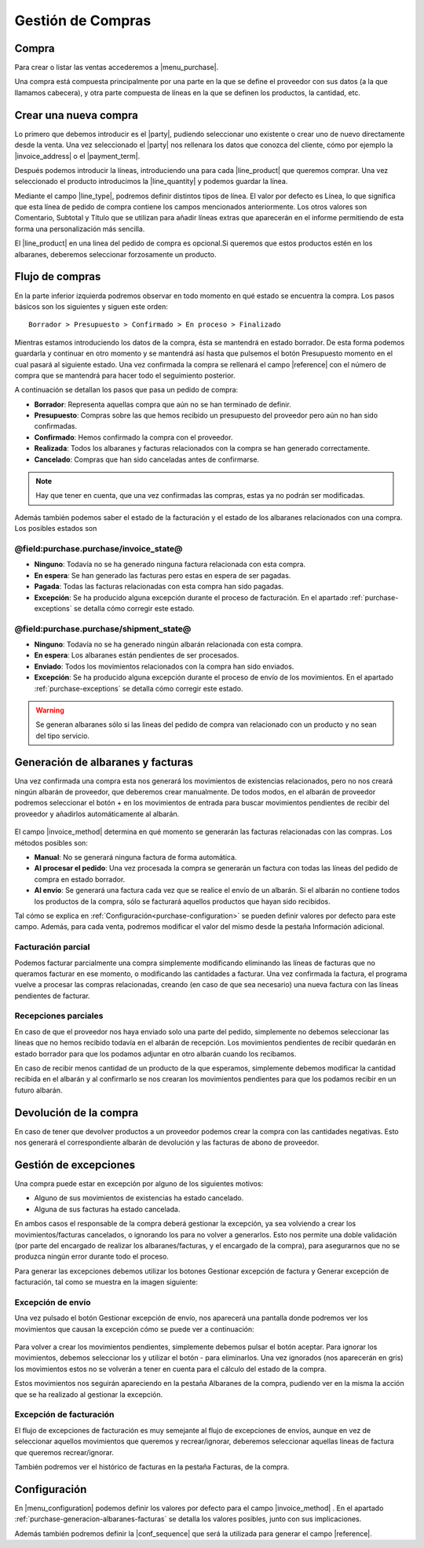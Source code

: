 ==================
Gestión de Compras
==================

.. inheritref:: purchase/purchase:section:compra

Compra
======

Para crear o listar las ventas accederemos a |menu_purchase|.

.. |menu_purchase| tryref:: purchase.menu_purchase_form/complete_name

.. view:: purchase.purchase_view_form
   :field: party

Una compra está compuesta principalmente por una parte en la que se
define el proveedor con sus datos (a la que llamamos cabecera), y otra parte
compuesta de líneas en la que se definen los productos, la cantidad, etc.

Crear una nueva compra
======================

Lo primero que debemos introducir es el |party|, pudiendo seleccionar uno
existente o crear uno de nuevo directamente desde la venta. Una vez
seleccionado el |party| nos rellenara los datos que conozca del cliente,
cómo por ejemplo la |invoice_address| o el |payment_term|.

.. |party| field:: purchase.purchase/party
.. |invoice_address| field:: purchase.purchase/invoice_address
.. |payment_term| field:: purchase.purchase/payment_term
.. |reference| field:: purchase.purchase/reference

Después podemos introducir la líneas, introduciendo una para cada
|line_product| que queremos comprar. Una vez seleccionado el producto
introducimos la |line_quantity| y podemos guardar la línea.


Mediante el campo |line_type|, podremos definir distintos tipos de línea.
El valor por defecto es Línea, lo que significa que esta línea de pedido de
compra contiene los campos mencionados anteriormente. Los otros valores son
Comentario, Subtotal y Título que se utilizan para añadir líneas extras que
aparecerán en el informe permitiendo de esta forma una personalización más
sencilla.

.. |line_type| field:: purchase.line/type
.. |line_quantity| field:: purchase.line/quantity
.. |line_product| field:: purchase.line/product

.. inheritref:: purchase/purchase:paragraph:la_opcion_de_producto

El |line_product| en una linea del pedido de compra es opcional.Si queremos
que estos productos estén en los albaranes, deberemos seleccionar forzosamente
un producto.

.. inheritref:: purchase/purchase:section:estados

Flujo de compras
================

En la parte inferior izquierda podremos observar en todo momento en qué estado
se encuentra la compra. Los pasos básicos son los siguientes y siguen este
orden::

    Borrador > Presupuesto > Confirmado > En proceso > Finalizado

Mientras estamos introduciendo los datos de la compra, ésta se mantendrá en
estado borrador. De esta forma podemos guardarla y continuar en otro momento y
se mantendrá así hasta que pulsemos el botón Presupuesto momento en el cual
pasará al siguiente estado. Una vez confirmada la compra se rellenará el campo
|reference| con el número de compra que se mantendrá para hacer todo el
seguimiento posterior.

A continuación se detallan los pasos que pasa un pedido de compra:

* **Borrador**: Representa aquellas compra que aún no se han terminado de
  definir.
* **Presupuesto**: Compras sobre las que hemos recibido un presupuesto del
  proveedor pero aún no han sido confirmadas.
* **Confirmado**: Hemos confirmado la compra con el proveedor.
* **Realizada**: Todos los albaranes y facturas relacionados con la compra se
  han generado correctamente.
* **Cancelado**: Compras que han sido canceladas antes de confirmarse.

.. note::
    Hay que tener en cuenta, que una vez confirmadas las compras, estas ya no
    podrán ser modificadas.

Además también podemos saber el estado de la facturación y el estado de los albaranes relacionados con una compra. Los posibles estados son

@field:purchase.purchase/invoice_state@
~~~~~~~~~~~~~~~~~~~~~~~~~~~~~~~~~~~~~~~

* **Ninguno**: Todavía no se ha generado ninguna factura relacionada con esta
  compra.
* **En espera**: Se han generado las facturas pero estas en espera de ser
  pagadas.
* **Pagada**: Todas las facturas relacionadas con esta compra han sido pagadas.
* **Excepción**: Se ha producido alguna excepción durante el proceso de
  facturación. En el apartado :ref:`purchase-exceptions` se detalla cómo
  corregir este estado.

@field:purchase.purchase/shipment_state@
~~~~~~~~~~~~~~~~~~~~~~~~~~~~~~~~~~~~~~~~

* **Ninguno**: Todavía no se ha generado ningún albarán relacionada con esta
  compra.
* **En espera**: Los albaranes están pendientes de ser procesados.
* **Enviado**: Todos los movimientos relacionados con la compra han sido enviados.
* **Excepción**: Se ha producido alguna excepción durante el proceso de envío
  de los movimientos. En el apartado :ref:`purchase-exceptions` se detalla cómo
  corregir este estado.

.. warning::  Se generan albaranes sólo si las lineas del pedido de compra van
              relacionado con un producto y no sean del tipo servicio.

.. _purchase-generacion-albaranes-facturas:

Generación de albaranes y facturas
==================================

Una vez confirmada una compra esta nos generará los movimientos de existencias
relacionados, pero no nos creará ningún albarán de proveedor, que deberemos
crear manualmente. De todos modos, en el albarán de proveedor podremos
seleccionar el botón + en los movimientos de entrada para buscar movimientos
pendientes de recibir del proveedor y añadirlos automáticamente al albarán.

.. figure:: images/purchase-shipment-moves-1.png

.. figure:: images/purchase-shipment-moves-2.png


El campo |invoice_method| determina en qué momento se generarán las
facturas relacionadas con las compras.  Los métodos posibles son:

* **Manual**: No se generará ninguna factura de forma automática.
* **Al procesar el pedido**: Una vez procesada la compra se generarán un factura con todas las líneas del pedido de compra en estado borrador.
* **Al envío**: Se generará una factura cada vez que se realice el envío de un albarán. Si el albarán no contiene todos los productos de la compra, sólo se facturará aquellos productos que hayan sido recibidos.

Tal cómo se explica en :ref:`Configuración<purchase-configuration>` se pueden
definir valores por defecto para este campo. Además, para cada venta, podremos
modificar el valor del mismo desde la pestaña Información adicional.

.. |invoice_method| field:: purchase.purchase/invoice_method

Facturación parcial
~~~~~~~~~~~~~~~~~~~

Podemos facturar parcialmente una compra simplemente modificando eliminando
las líneas de facturas que no queramos facturar en ese momento, o modificando
las cantidades a facturar. Una vez confirmada la factura, el programa vuelve a
procesar las compras relacionadas, creando (en caso de que sea necesario) una
nueva factura con las líneas pendientes de facturar.

Recepciones parciales
~~~~~~~~~~~~~~~~~~~~~

En caso de que el proveedor nos haya enviado solo una parte del pedido,
simplemente no debemos seleccionar las líneas que no hemos recibido todavía
en el albarán de recepción. Los movimientos pendientes de recibir quedarán en
estado borrador para que los podamos adjuntar en otro albarán cuando los
recibamos.

En caso de recibir menos cantidad de un producto de la que esperamos,
simplemente debemos modificar la cantidad recibida en el albarán y al
confirmarlo se nos crearan los movimientos pendientes para que los podamos
recibir en un futuro albarán.

Devolución de la compra
=======================

En caso de tener que devolver productos a un proveedor podemos crear la compra
con las cantidades negativas. Esto nos generará el correspondiente albarán de
devolución y las facturas de abono de proveedor.

.. _purchase-exceptions:

Gestión de excepciones
======================

Una compra puede estar en excepción por alguno de los siguientes motivos:

* Alguno de sus movimientos de existencias ha estado cancelado.
* Alguna de sus facturas ha estado cancelada.

En ambos casos el responsable de la compra deberá gestionar la excepción, ya
sea volviendo a crear los movimientos/facturas cancelados, o ignorando los
para no volver a generarlos. Esto nos permite una doble validación (por parte
del encargado de realizar los albaranes/facturas, y el encargado de la compra),
para asegurarnos que no se produzca ningún error durante todo el proceso.

Para generar las excepciones debemos utilizar los botones Gestionar excepción
de factura y Generar excepción de facturación, tal como se muestra en la imagen
siguiente:

.. figure:: images/purchase-exceptions.png


Excepción de envío
~~~~~~~~~~~~~~~~~~

Una vez pulsado el botón Gestionar excepción de envío, nos aparecerá una
pantalla donde podremos ver los movimientos que causan la excepción cómo se
puede ver a continuación:

.. figure:: images/purchase-exception-moves.png


Para volver a crear los movimientos pendientes, simplemente debemos pulsar el
botón aceptar. Para ignorar los movimientos, debemos seleccionar los y utilizar
el botón - para eliminarlos. Una vez ignorados (nos aparecerán en gris) los
movimientos estos no se volverán a tener en cuenta para el cálculo del estado
de la compra.

Estos movimientos nos seguirán apareciendo en la pestaña Albaranes de la
compra, pudiendo ver en la misma la acción que se ha realizado al gestionar la
excepción.

Excepción de facturación
~~~~~~~~~~~~~~~~~~~~~~~~

El flujo de excepciones de facturación es muy semejante al flujo de excepciones
de envíos, aunque en vez de seleccionar aquellos movimientos que queremos y
recrear/ignorar, deberemos seleccionar aquellas líneas de factura que queremos
recrear/ignorar.

También podremos ver el histórico de facturas en la pestaña Facturas, de la
compra.

.. _purchase-configuration:

.. inheritref:: purchase/purchase:section:configuracion

Configuración
=============

En |menu_configuration| podemos definir los valores por defecto para el campo
|invoice_method| . En el apartado
:ref:`purchase-generacion-albaranes-facturas` se detalla los valores posibles,
junto con sus implicaciones.

.. |menu_configuration| tryref:: purchase.menu_configuration/complete_name

Además también podremos definir la |conf_sequence| que será la utilizada para
generar el campo |reference|.

.. |conf_sequence| field:: purchase.configuration/purchase_sequence
